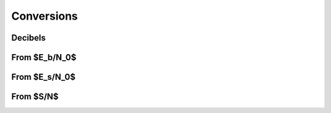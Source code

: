 Conversions
===========

Decibels
--------

.. python-apigen-group:: conversions-decibels

From $E_b/N_0$
--------------

.. python-apigen-group:: conversions-from-ebn0

From $E_s/N_0$
--------------

.. python-apigen-group:: conversions-from-esn0

From $S/N$
----------

.. python-apigen-group:: conversions-from-snr
